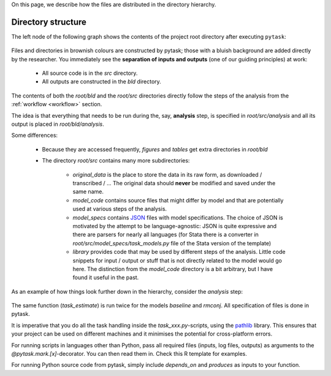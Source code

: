 

On this page, we describe how the files are distributed in the directory hierarchy.


.. _rdirectory_structure:

Directory structure
-------------------

The left node of the following graph shows the contents of the project root directory after executing ``pytask``:

.. figure:: ../bld/example/r/project_hierarchies_big_pic.png
   :width: 50em

Files and directories in brownish colours are constructed by pytask; those with a bluish background are added directly by the researcher. You immediately see the **separation of inputs and outputs** (one of our guiding principles) at work:

    * All source code is in the *src* directory.
    * All outputs are constructed in the *bld* directory.

The contents of both the *root/bld* and the *root/src* directories directly follow the steps of the analysis from the :ref:`workflow <workflow>` section.

The idea is that everything that needs to be run during the, say, **analysis** step, is specified in *root/src/analysis* and all its output is placed in *root/bld/analysis*.

Some differences:

    * Because they are accessed frequently, *figures* and *tables* get extra directories in *root/bld*
    * The directory *root/src* contains many more subdirectories:

        * *original_data* is the place to store the data in its raw form, as downloaded / transcribed / ... The original data should **never** be modified and saved under the same name.
        * *model_code* contains source files that might differ by model and that are potentially used at various steps of the analysis.
        * *model_specs* contains `JSON <http://www.json.org/>`_ files with model specifications. The choice of JSON is motivated by the attempt to be language-agnostic: JSON is quite expressive and there are parsers for nearly all languages (for Stata there is a converter in *root/src/model_specs/task_models.py* file of the Stata version of the template)
        * *library* provides code that may be used by different steps of the analysis. Little code snippets for input / output or stuff that is not directly related to the model would go here. The distinction from the *model_code* directory is a bit arbitrary, but I have found it useful in the past.


As an example of how things look further down in the hierarchy, consider the *analysis* step:

.. figure:: ../bld/example/r/project_hierarchies_analysis.png
   :width: 30em

The same function (`task_estimate`) is run twice for the models `baseline` and `rmconj`. All specification of files is done in pytask.

It is imperative that you do all the task handling inside the `task_xxx.py`-scripts, using the `pathlib <https://realpython.com/python-pathlib/>`_ library. This ensures that your project can be used on different machines and it minimises the potential for cross-platform errors.

For running scripts in languages other than Python, pass all required files (inputs, log files, outputs) as arguments to the `@pytask.mark.[x]`-decorator. You can then read them in. Check this R template for examples.

For running Python source code from pytask, simply include `depends_on` and `produces` as inputs to your function.
